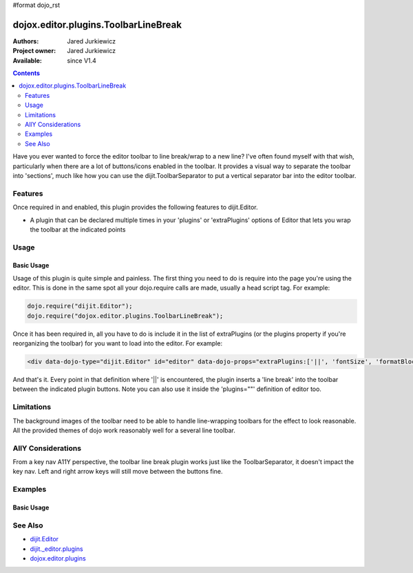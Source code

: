 #format dojo_rst

dojox.editor.plugins.ToolbarLineBreak
=====================================

:Authors: Jared Jurkiewicz
:Project owner: Jared Jurkiewicz
:Available: since V1.4

.. contents::
    :depth: 2

Have you ever wanted to force the editor toolbar to line break/wrap to a new line?  I've often found myself with that wish, particularly when there are a lot of buttons/icons enabled in the toolbar.  It provides a visual way to separate the toolbar into 'sections', much like how you can use the dijit.ToolbarSeparator to put a vertical separator bar into the editor toolbar.

========
Features
========
Once required in and enabled, this plugin provides the following features to dijit.Editor.

* A plugin that can be declared multiple times in your 'plugins' or 'extraPlugins' options of Editor that lets you wrap the toolbar at the indicated points

=====
Usage
=====

Basic Usage
-----------
Usage of this plugin is quite simple and painless.  The first thing you need to do is require into the page you're using the editor.  This is done in the same spot all your dojo.require calls are made, usually a head script tag.  For example:

.. code-block :: javascript
 
    dojo.require("dijit.Editor");
    dojo.require("dojox.editor.plugins.ToolbarLineBreak");


Once it has been required in, all you have to do is include it in the list of extraPlugins (or the plugins property if you're reorganizing the toolbar) for you want to load into the editor.  For example:

.. code-block :: html

  <div data-dojo-type="dijit.Editor" id="editor" data-dojo-props="extraPlugins:['||', 'fontSize', 'formatBlock', '||', 'hiliteColor']"></div>


And that's it.  Every point in that definition where '||' is encountered, the plugin inserts a 'line break' into the toolbar between the indicated plugin buttons.  Note you can also use it inside the 'plugins=""' definition of editor too.

===========
Limitations
===========

The background images of the toolbar need to be able to handle line-wrapping toolbars for the effect to look reasonable.  All the provided themes of dojo work reasonably well for a several line toolbar.


===================
AllY Considerations
===================

From a key nav A11Y perspective, the toolbar line break plugin works just like the ToolbarSeparator, it doesn't impact the key nav.  Left and right arrow keys will still move between the buttons fine.  

========
Examples
========

Basic Usage
-----------

.. code-example::
  :djConfig: parseOnLoad: true
  :version: 1.4

  .. javascript::

    <script>
      dojo.require("dijit.form.Button");
      dojo.require("dijit.Editor");
      dojo.require("dijit._editor.plugins.FontChoice");
      dojo.require("dijit._editor.plugins.TextColor");
      dojo.require("dojox.editor.plugins.ToolbarLineBreak");
    </script>

  .. html::

    <b>Look at the toolbar, the font manipulation options are wrapped to a new line in the toolbar.</b>
    <br>
    <div data-dojo-type="dijit.Editor" height="250px" id="input" data-dojo-props="extraPlugins:['||', 'fontName', '||', 'fontSize', '||', 'formatBlock', '||', 'foreColor', 'hiliteColor']">
    <div>
    <br>
    blah blah & blah!
    <br>
    </div>
    <br>
    <table>
    <tbody>
    <tr>
    <td style="border-style:solid; border-width: 2px; border-color: gray;">One cell</td>
    <td style="border-style:solid; border-width: 2px; border-color: gray;">
    Two cell
    </td>
    </tr>
    </tbody>
    </table>
    <ul> 
    <li>item one</li>
    <li>
    item two
    </li>
    </ul>
    </div>

========
See Also
========

* `dijit.Editor <dijit/Editor>`_
* `dijit._editor.plugins <dijit/_editor/plugins>`_
* `dojox.editor.plugins <dojox/editor/plugins>`_
